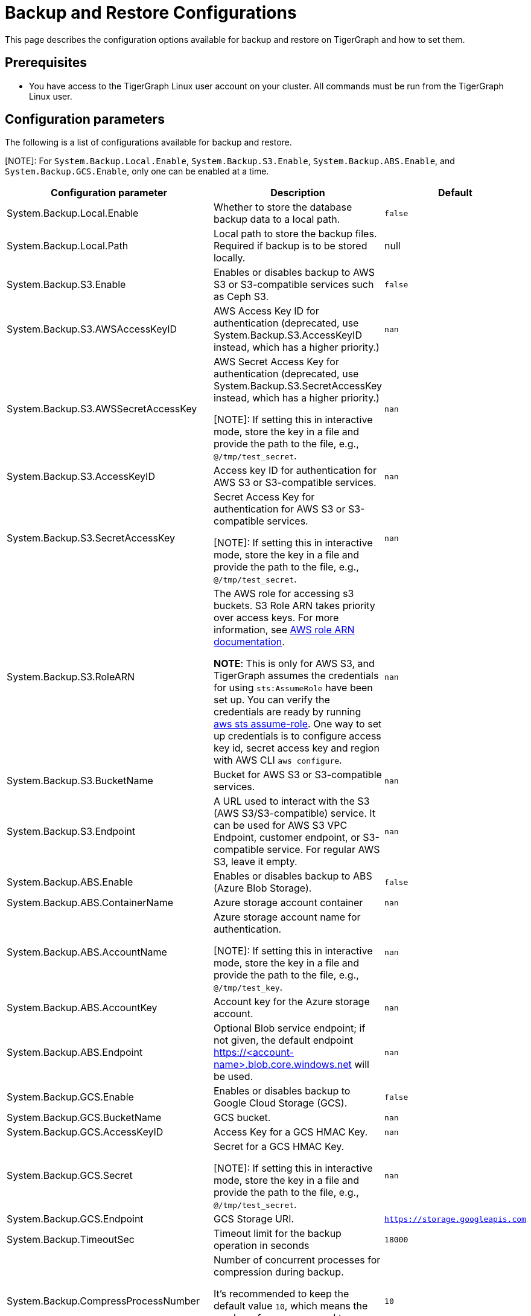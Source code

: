 = Backup and Restore Configurations

This page describes the configuration options available for backup and restore on TigerGraph and how to set them.

== Prerequisites
* You have access to the TigerGraph Linux user account on your cluster.
All commands must be run from the TigerGraph Linux user.

== Configuration parameters

The following is a list of configurations available for backup and restore.

[NOTE]: For `System.Backup.Local.Enable`, `System.Backup.S3.Enable`, `System.Backup.ABS.Enable`, and `System.Backup.GCS.Enable`, only one can be enabled at a time.

|===
|Configuration parameter |Description |Default

|System.Backup.Local.Enable |Whether to store the database backup data to a local path.
|`false`

|System.Backup.Local.Path |Local path to store the backup files.
Required if backup is to be stored locally. |null

|System.Backup.S3.Enable |Enables or disables backup to AWS S3 or S3-compatible services such as Ceph S3.|`false`

|System.Backup.S3.AWSAccessKeyID |AWS Access Key ID for authentication (deprecated, use System.Backup.S3.AccessKeyID instead, which has a higher priority.) |`+nan+`

|System.Backup.S3.AWSSecretAccessKey |AWS Secret Access Key for authentication (deprecated, use System.Backup.S3.SecretAccessKey instead, which has a higher priority.)

[NOTE]: If setting this in interactive mode, store the key in a file and provide the path to the file, e.g., `@/tmp/test_secret`.
|`+nan+`

|System.Backup.S3.AccessKeyID |Access key ID for authentication for AWS S3 or S3-compatible services.| `+nan+`
|System.Backup.S3.SecretAccessKey |
Secret Access Key for authentication for AWS S3 or S3-compatible services.

[NOTE]: If setting this in interactive mode, store the key in a file and provide the path to the file, e.g., `@/tmp/test_secret`.|`+nan+`

|System.Backup.S3.RoleARN |The AWS role for accessing s3 buckets.
S3 Role ARN takes priority over access keys. For more information, see link:https://docs.aws.amazon.com/IAM/latest/APIReference/API_Role.html[AWS role ARN documentation].

*NOTE*: This is only for AWS S3, and TigerGraph assumes the credentials for using `sts:AssumeRole` have been set up. You can verify the credentials are ready by running link:https://docs.aws.amazon.com/cli/latest/reference/sts/assume-role.html#examples[aws sts assume-role]. One way to set up credentials is to configure access key id, secret access key and region with AWS CLI `aws configure`.
|`+nan+`

|System.Backup.S3.BucketName |Bucket for AWS S3 or S3-compatible services.|`+nan+`

|System.Backup.S3.Endpoint | A URL used to interact with the S3 (AWS S3/S3-compatible) service. It can be used for AWS S3 VPC Endpoint, customer endpoint, or S3-compatible service. For regular AWS S3, leave it empty.|`nan`

|System.Backup.ABS.Enable |Enables or disables backup to ABS (Azure Blob Storage).|`false`
|System.Backup.ABS.ContainerName |Azure storage account container|`+nan+`
|System.Backup.ABS.AccountName |Azure storage account name for authentication.

[NOTE]: If setting this in interactive mode, store the key in a file and provide the path to the file, e.g., `@/tmp/test_key`.
| `+nan+`
|System.Backup.ABS.AccountKey |Account key for the Azure storage account.| `+nan+`
|System.Backup.ABS.Endpoint|Optional Blob service endpoint; if not given, the default endpoint https://<account-name>.blob.core.windows.net will be used.|`+nan+`
|System.Backup.GCS.Enable |Enables or disables backup to Google Cloud Storage (GCS).|`false`
|System.Backup.GCS.BucketName |GCS bucket.|`+nan+`
|System.Backup.GCS.AccessKeyID |Access Key for a GCS HMAC Key.| `+nan+`
|System.Backup.GCS.Secret |Secret for a GCS HMAC Key.

[NOTE]: If setting this in interactive mode, store the key in a file and provide the path to the file, e.g., `@/tmp/test_secret`.
| `+nan+`
|System.Backup.GCS.Endpoint|GCS Storage URI.|`https://storage.googleapis.com`

|System.Backup.TimeoutSec |Timeout limit for the backup operation in seconds |`+18000+`

|System.Backup.CompressProcessNumber | Number of concurrent processes for compression during backup.

It's recommended to keep the default value `10`, which means the number of processes used to compress is equal to the number of CPU cores on each node.
| `10`

|System.Backup.DecompressProcessNumber | The number of concurrent processes for decompression during the restore.
| `8`

|System.Backup.CompressionLevel |The backup compression level strikes a balance between size and speed. The better compression, the longer it takes.
("BestSpeed", "DefaultCompression", "BestCompression")
| "DefaultCompression"
|===

IMPORTANT: If `System.Backup.Local.Enable` is set to `true`, this also enables a daily full backup at 12:00am UTC.

== Configure backup and restore

Running `gadmin config entry backup` allows you to enter the value for each parameter individually.

Alternatively, you can use `gadmin config set <parameter>` to change the value of any parameter.

After configuring the parameters, run `gadmin config apply` to apply the new parameter values.

== Backup to AWS S3

Typically, there's no need to configure the `System.Backup.S3.Endpoint` parameter on a TigerGraph Server.
This is because the system auto-detects the regional endpoint for AWS S3 backups.

.Users should configure this parameter *only* for special cases, such as:
* When using S3 in FIPS mode.
* When connecting to a private or localized cloud environment.
* When integrating with an S3-compatible service that requires a specific endpoint.

For more information please see https://docs.aws.amazon.com/general/latest/gr/s3.html#s3_region[AWS Service Endpoints], generally,
to configure backup files to an AWS S3 Bucket for an on-premise TigerGraph Server cluster, users need to complete the following steps:

. Create an S3 bucket in AWS
. Create an AWS IAM user
. Create an IAM policy that ensures the IAM user has sufficient access to the bucket itself, and contents within the bucket
+
[console,]
----
{
    "Version": "2012-10-17",
    "Statement": [
        {
            "Action": [
                "s3:PutObject",
                "s3:ListBucket",
                "s3:GetObject",
                "s3:GetBucketLocation"
            ],
            "Effect": "Allow",
            "Resource": [
                "arn:aws:s3:::<bucket-name>",
                "arn:aws:s3:::<bucket-name>/*"
            ]
        }
    ]
}
----

. Create an `AccessKeyID` and `SecretAccessKey` for the IAM user
+
TigerGraph clusters use long-lived credentials to authenticate to AWS as the IAM user, allowing TigerGraph access to put backup files into the S3 bucket.
These credentials are also used to read and copy files during a Restore process.


. Configure each of the following parameters on the linux command line:
+
.Enable storing backup data in S3
[console,]
----
gadmin config set "System.Backup.S3.Enable" "true"
----
+
.Specify bucket name
[console,]
----
gadmin config set "System.Backup.S3.BucketName" "<bucket-name>"
----
+
.Set S3 backup AccessKeyID
[console,]
----
gadmin config set "System.Backup.S3.AccessKeyID" "<access-key-id>"
----
+
.Set S3 backup SecretAccessKey
[console,]
----
gadmin config set "System.Backup.S3.SecretAccessKey" "<secret-access-key>"
----
+
Alternatively, instead of using `AccessKeyID` and `SecretAccessKey`, you may use link:https://docs.aws.amazon.com/IAM/latest/UserGuide/reference_identifiers.html#identifiers-arnsp[AWS Role ARN] for the authentication.
+
[console,]
----
gadmin config set "System.Backup.S3.RoleARN" "arn:aws:iam::account:role/role-name-with-path"
----
+
.Apply the new parameter values
[console,]
----
gadmin config apply -y
----
+
.Restart all services
[console,]
----
gadmin restart all -y
----

== Backup to ABS (Azure Blob Storage)

Similar to backing up to AWS S3, once the Azure Blob Storage Container is created and configured properly (refer to https://learn.microsoft.com/en-us/azure/storage/blobs/storage-blobs-introduction[Introduction to Azure Blob Storage]), then configure it to be your backup storage via the following steps.

. Enable storing backup data to ABS, and ensure other backup types are disabled.
+
[console,]
----
gadmin config set "System.Backup.ABS.Enable" "true"
----
. Specify the backup ABS Endpoint(or leave it empty if the default endpoint is okay)
+
[console,]
----
gadmin config set "System.Backup.ABS.Endpoint" "https://<account-name>.blob.core.windows.net"
----
. Specify ABS ContainerName
+
[console,]
----
gadmin config set "System.Backup.ABS.ContainerName" "<container-name>"
----
. Set ABS backup AccountName
+
[console,]
----
gadmin config set "System.Backup.ABS.AccountName" "<account-name>"
----

. Set ABS backup AccountKey
+
[console,]
----
gadmin config set "System.Backup.ABS.AccountKey" "<account-key>"
----
. Apply the new parameter values
+
[console,]
----
gadmin config apply -y
----

== Backup to GCS (Google Cloud Storage)
Similar to backing up to ABS, prepare the proper https://cloud.google.com/storage/docs/authentication/hmackeys[HMAC keys]. Then configure it to be your backup storage via the following steps.

. Enable storing backup data to GCS, and ensure other backup types are disabled.
+
[console,]
----
gadmin config set "System.Backup.GCS.Enable" "true"
----
. Specify GCS BucketName
+
[console,]
----
gadmin config set "System.Backup.GCS.BucketName" "<bucket-name>"
----
. Set GCS backup AccessKey
+
[console,]
----
gadmin config set "System.Backup.GCS.AccessKey" "<access-key>"
----

. Set GCS backup Secret
+
[console,]
----
gadmin config set "System.Backup.GCS.Secret" "<secret>"
----
. Apply the new parameter values
+
[console,]
----
gadmin config apply -y
----
